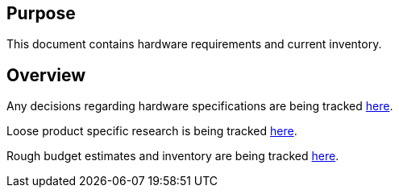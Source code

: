 ## Purpose

This document contains hardware requirements and current inventory.

## Overview

Any decisions regarding hardware specifications are being tracked
https://docs.google.com/document/d/1quIfvwojMPZlwny9NKlz3Y4W14ou7ljv-fnwNs1cwxU/edit?usp=sharing[here].

Loose product specific research is being tracked
https://docs.google.com/spreadsheets/d/1C-ieE90ULyD-HLoL3o8lt0gWWPZRDM3zm7dOV2e05_U/edit?usp=sharing[here].

Rough budget estimates and inventory are being tracked
https://docs.google.com/spreadsheets/d/1mX0tvdZlTzBRrRwK-5w1Gv9N_mV40BF6w8-97n6x5hs/edit?usp=sharing[here].
